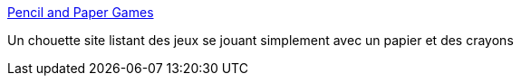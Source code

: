 :jbake-type: post
:jbake-status: published
:jbake-title: Pencil and Paper Games
:jbake-tags: jeu,offline,papier,_mois_oct.,_année_2017
:jbake-date: 2017-10-11
:jbake-depth: ../
:jbake-uri: shaarli/1507718649000.adoc
:jbake-source: https://nicolas-delsaux.hd.free.fr/Shaarli?searchterm=http%3A%2F%2Fwww.papg.com%2Findex.html&searchtags=jeu+offline+papier+_mois_oct.+_ann%C3%A9e_2017
:jbake-style: shaarli

http://www.papg.com/index.html[Pencil and Paper Games]

Un chouette site listant des jeux se jouant simplement avec un papier et des crayons
